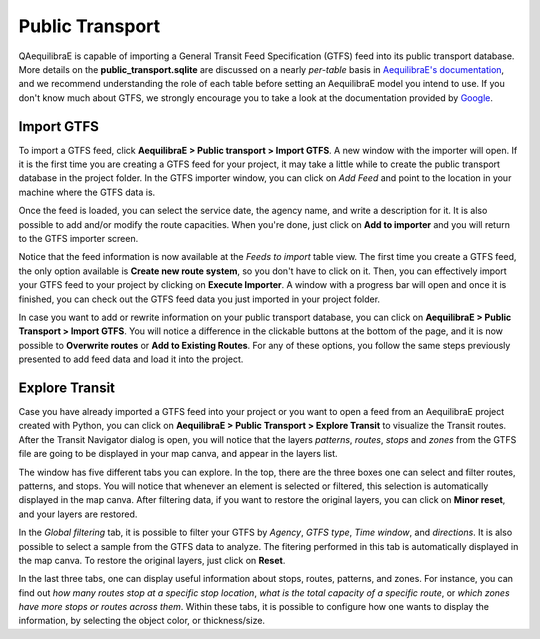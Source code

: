 Public Transport
================

QAequilibraE is capable of importing a General Transit Feed Specification (GTFS) feed 
into its public transport database. More details on the **public_transport.sqlite** are discussed on a nearly 
*per-table* basis in `AequilibraE's documentation <https://www.aequilibrae.com/python/latest/modeling_with_aequilibrae/transit_database/data_model/datamodel.html>`_, 
and we recommend understanding the role of each table before 
setting an AequilibraE model you intend to use. If you don't know much about GTFS, we strongly encourage you to take
a look at the documentation provided by `Google <https://developers.google.com/transit/gtfs>`_.

Import GTFS
-----------

To import a GTFS feed, click **AequilibraE > Public transport > Import GTFS**. A new window with the importer
will open. If it is the first time you are creating a GTFS feed for your project, it may take a little while
to create the public transport database in the project folder. In the GTFS importer window, you can click on
*Add Feed* and point to the location in your machine where the GTFS data is.

.. image:: ../images/gtfs_1.png
    :width: 60 %
    :align: center
    :alt: gtfs importer

Once the feed is loaded, you can select the service date, the agency name, and write a description for it.
It is also possible to add and/or modify the route capacities. When you're done, just click on **Add to importer**
and you will return to the GTFS importer screen.

.. image:: ../images/gtfs_2.png
    :width: 45 %
    :alt: basic settings

.. image:: ../images/gtfs_3.png
    :width: 45 %
    :alt: route capacities

Notice that the feed information is now available at the *Feeds to import* table view. The first time you create a 
GTFS feed, the only option available is **Create new route system**, so you don't have to click on it.
Then, you can effectively import your GTFS feed to your project by clicking on **Execute Importer**. 
A window with a progress bar will open and once it is finished, you can check out the GTFS feed data you just 
imported in your project folder.

.. image:: ../images/gtfs_4.png
    :width: 60 %
    :align: center
    :alt: gtfs loaded

In case you want to add or rewrite information on your public transport database, you can click on
**AequilibraE > Public Transport > Import GTFS**. You will notice a difference in the clickable buttons at
the bottom of the page, and it is now possible to **Overwrite routes** or **Add to Existing Routes**.
For any of these options, you follow the same steps previously presented to add feed data and load it into the
project.

.. image:: ../images/gtfs_5.png
    :width: 60 %
    :align: center
    :alt: gtfs already exists

Explore Transit
---------------

Case you have already imported a GTFS feed into your project or you want to open a feed from an AequilibraE project 
created with Python, you can click on **AequilibraE > Public Transport > Explore Transit** to visualize the Transit 
routes. After the Transit Navigator dialog is open, you will notice that the layers *patterns*, *routes*, *stops* and
*zones* from the GTFS file are going to be displayed in your map canva, and appear in the layers list.

.. image:: ../images/gtfs_6.png
    :align: center
    :alt: gtfs transit explorer

The window has five different tabs you can explore. In the top, there are the three boxes one can select and
filter routes, patterns, and stops. You will notice that whenever an element is selected or filtered, this selection
is automatically displayed in the map canva. After filtering data, if you want to restore the original layers,
you can click on **Minor reset**, and your layers are restored.

In the *Global filtering* tab, it is possible to filter your GTFS by *Agency*, *GTFS type*, *Time window*, and 
*directions*. It is also possible to select a sample from the GTFS data to analyze. The fitering performed in this
tab is automatically displayed in the map canva. To restore the original layers, just click on **Reset**.

In the last three tabs, one can display useful information about stops, routes, patterns, and zones. For instance, you 
can find out *how many routes stop at a specific stop location*, *what is the total capacity of a specific route*, 
or *which zones have more stops or routes across them*. Within these tabs, it is possible to configure how one wants to 
display the information, by selecting the object color, or thickness/size. 